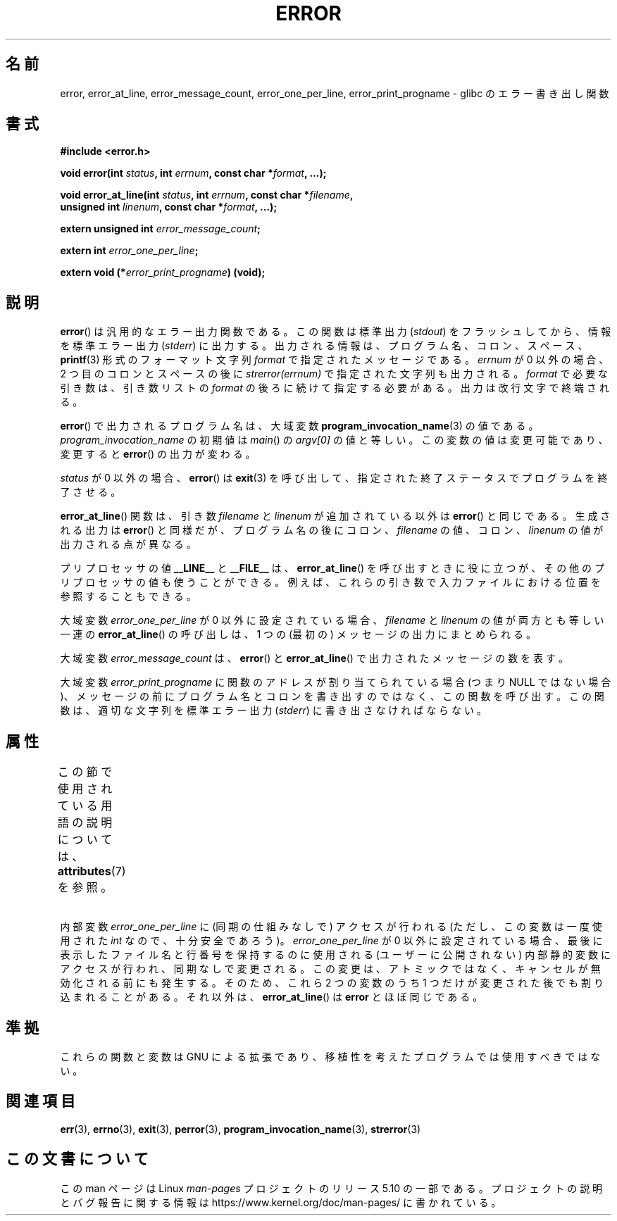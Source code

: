 .\" Copyright (C) 2006 Justin Pryzby <pryzbyj@justinpryzby.com>
.\" and Copyright (C) 2006 Michael Kerrisk <mtk.manpages@gmail.com>
.\"
.\" %%%LICENSE_START(PERMISSIVE_MISC)
.\" Permission is hereby granted, free of charge, to any person obtaining
.\" a copy of this software and associated documentation files (the
.\" "Software"), to deal in the Software without restriction, including
.\" without limitation the rights to use, copy, modify, merge, publish,
.\" distribute, sublicense, and/or sell copies of the Software, and to
.\" permit persons to whom the Software is furnished to do so, subject to
.\" the following conditions:
.\"
.\" The above copyright notice and this permission notice shall be
.\" included in all copies or substantial portions of the Software.
.\"
.\" THE SOFTWARE IS PROVIDED "AS IS", WITHOUT WARRANTY OF ANY KIND,
.\" EXPRESS OR IMPLIED, INCLUDING BUT NOT LIMITED TO THE WARRANTIES OF
.\" MERCHANTABILITY, FITNESS FOR A PARTICULAR PURPOSE AND NONINFRINGEMENT.
.\" IN NO EVENT SHALL THE AUTHORS OR COPYRIGHT HOLDERS BE LIABLE FOR ANY
.\" CLAIM, DAMAGES OR OTHER LIABILITY, WHETHER IN AN ACTION OF CONTRACT,
.\" TORT OR OTHERWISE, ARISING FROM, OUT OF OR IN CONNECTION WITH THE
.\" SOFTWARE OR THE USE OR OTHER DEALINGS IN THE SOFTWARE.
.\" %%%LICENSE_END
.\"
.\" References:
.\"   glibc manual and source
.\"*******************************************************************
.\"
.\" This file was generated with po4a. Translate the source file.
.\"
.\"*******************************************************************
.\"
.\" Japanese Version Copyright (c) 2006 Yuichi SATO
.\"         all rights reserved.
.\" Translated 2006-08-04 by Yuichi SATO <ysato444@yahoo.co.jp>, LDP v2.36
.\"
.TH ERROR 3 2017\-09\-15 GNU "Linux Programmer's Manual"
.SH 名前
error, error_at_line, error_message_count, error_one_per_line,
error_print_progname \- glibc のエラー書き出し関数
.SH 書式
.nf
\fB#include <error.h>\fP
.PP
\fBvoid error(int \fP\fIstatus\fP\fB, int \fP\fIerrnum\fP\fB, const char *\fP\fIformat\fP\fB, ...);\fP
.PP
\fBvoid error_at_line(int \fP\fIstatus\fP\fB, int \fP\fIerrnum\fP\fB, const char *\fP\fIfilename\fP\fB,\fP
\fB                   unsigned int \fP\fIlinenum\fP\fB, const char *\fP\fIformat\fP\fB, ...);\fP
.PP
\fBextern unsigned int \fP\fIerror_message_count\fP\fB;\fP
.PP
\fBextern int \fP\fIerror_one_per_line\fP\fB;\fP
.PP
\fBextern void (*\fP\fIerror_print_progname\fP\fB) (void);\fP
.fi
.SH 説明
\fBerror\fP()  は汎用的なエラー出力関数である。 この関数は標準出力 (\fIstdout\fP) をフラッシュしてから、情報を標準エラー出力
(\fIstderr\fP) に出力する。 出力される情報は、プログラム名、コロン、スペース、 \fBprintf\fP(3) 形式の フォーマット文字列
\fIformat\fP で指定されたメッセージである。 \fIerrnum\fP が 0 以外の場合、 2 つ目のコロンとスペースの後に
\fIstrerror(errnum)\fP で指定された文字列も出力される。 \fIformat\fP で必要な引き数は、引き数リストの \fIformat\fP
の後ろに続けて指定する必要がある。出力は改行文字で終端される。
.PP
\fBerror\fP() で出力されるプログラム名は、大域変数 \fBprogram_invocation_name\fP(3) の値である。
\fIprogram_invocation_name\fP の初期値は \fImain\fP() の \fIargv[0]\fP
の値と等しい。この変数の値は変更可能であり、変更すると \fBerror\fP() の出力が変わる。
.PP
\fIstatus\fP が 0 以外の場合、 \fBerror\fP() は \fBexit\fP(3)
を呼び出して、指定された終了ステータスでプログラムを終了させる。
.PP
\fBerror_at_line\fP() 関数は、引き数 \fIfilename\fP と \fIlinenum\fP が追加されている以外は \fBerror\fP()
と同じである。 生成される出力は \fBerror\fP() と同様だが、プログラム名の後に コロン、 \fIfilename\fP の値、コロン、
\fIlinenum\fP の値が出力される点が異なる。

プリプロセッサの値 \fB__LINE__\fP と \fB__FILE__\fP は、 \fBerror_at_line\fP()
を呼び出すときに役に立つが、その他のプリプロセッサの値も使うことができる。例えば、これらの引き数で入力ファイルにおける位置を参照することもできる。
.PP
大域変数 \fIerror_one_per_line\fP が 0 以外に設定されている場合、 \fIfilename\fP と \fIlinenum\fP
の値が両方とも等しい一連の \fBerror_at_line\fP() の呼び出しは、 1 つの (最初の) メッセージの出力にまとめられる。
.PP
大域変数 \fIerror_message_count\fP は、 \fBerror\fP() と \fBerror_at_line\fP()
で出力されたメッセージの数を表す。
.PP
大域変数 \fIerror_print_progname\fP に 関数のアドレスが割り当てられている場合 (つまり NULL ではない場合)、
メッセージの前にプログラム名とコロンを書き出すのではなく、この関数を呼び出す。この関数は、適切な文字列を標準エラー出力 (\fIstderr\fP)
に書き出さなければならない。
.SH 属性
この節で使用されている用語の説明については、 \fBattributes\fP(7) を参照。
.ad l
.TS
allbox;
lb lb lbw33
l l l.
インターフェース	属性	値
T{
\fBerror\fP()
T}	Thread safety	MT\-Safe locale
T{
\fBerror_at_line\fP()
T}	Thread safety	T{
MT\-Unsafe\ race: error_at_line/error_one_per_line locale
T}
.TE
.ad
.PP
内部変数 \fIerror_one_per_line\fP に (同期の仕組みなしで) アクセスが行われる (ただし、この変数は一度使用された \fIint\fP
なので、十分安全であろう)。 \fIerror_one_per_line\fP が 0
以外に設定されている場合、最後に表示したファイル名と行番号を保持するのに使用される (ユーザーに公開されない)
内部静的変数にアクセスが行われ、同期なしで変更される。この変更は、アトミックではなく、キャンセルが無効化される前にも発生する。そのため、これら 2
つの変数のうち 1 つだけが変更された後でも割り込まれることがある。それ以外は、 \fBerror_at_line\fP() は \fBerror\fP
とほぼ同じである。
.SH 準拠
これらの関数と変数は GNU による拡張であり、 移植性を考えたプログラムでは使用すべきではない。
.SH 関連項目
\fBerr\fP(3), \fBerrno\fP(3), \fBexit\fP(3), \fBperror\fP(3),
\fBprogram_invocation_name\fP(3), \fBstrerror\fP(3)
.SH この文書について
この man ページは Linux \fIman\-pages\fP プロジェクトのリリース 5.10 の一部である。プロジェクトの説明とバグ報告に関する情報は
\%https://www.kernel.org/doc/man\-pages/ に書かれている。
